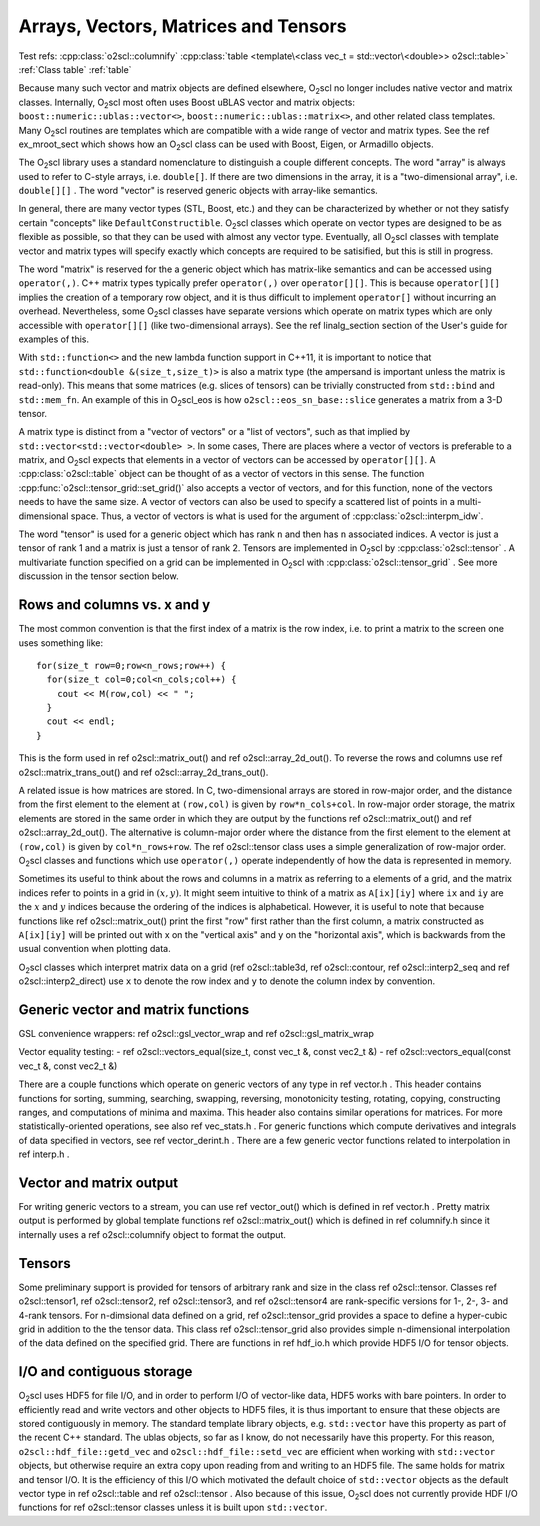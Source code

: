 Arrays, Vectors, Matrices and Tensors
=====================================

Test refs: 
:cpp:class:`o2scl::columnify`
:cpp:class:`table <template\<class vec_t = std::vector\<double>> o2scl::table>`
:ref:`Class table`
:ref:`table`

Because many such vector and matrix objects are defined elsewhere,
O\ :sub:`2`\ scl no longer includes native vector and matrix classes.
Internally, O\ :sub:`2`\ scl most often uses Boost uBLAS vector and matrix
objects: ``boost::numeric::ublas::vector<>``,
``boost::numeric::ublas::matrix<>``, and other related
class templates. Many O\ :sub:`2`\ scl routines are templates which are
compatible with a wide range of vector and matrix types. See the
\ref ex_mroot_sect which shows how an O\ :sub:`2`\ scl class can be used with
Boost, Eigen, or Armadillo objects.

The O\ :sub:`2`\ scl library uses a standard nomenclature to distinguish a
couple different concepts. The word "array" is always used to
refer to C-style arrays, i.e. ``double[]``. If there are two
dimensions in the array, it is a "two-dimensional array", i.e.
``double[][]`` . The word "vector" is reserved generic
objects with array-like semantics.

In general, there are many vector types (STL, Boost, etc.) and
they can be characterized by whether or not they satisfy certain
"concepts" like ``DefaultConstructible``. O\ :sub:`2`\ scl classes which
operate on vector types are designed to be as flexible as
possible, so that they can be used with almost any vector type.
Eventually, all O\ :sub:`2`\ scl classes with template vector and matrix types
will specify exactly which concepts are required to be satisified,
but this is still in progress.

The word "matrix" is reserved for the a generic object which has
matrix-like semantics and can be accessed using
``operator(,)``. C++ matrix types typically prefer
``operator(,)`` over ``operator[][]``. This is because
``operator[][]`` implies the creation of a temporary row
object, and it is thus difficult to implement ``operator[]``
without incurring an overhead. Nevertheless, some O\ :sub:`2`\ scl classes have
separate versions which operate on matrix types which are only
accessible with ``operator[][]`` (like two-dimensional
arrays). See the \ref linalg_section section of the User's guide
for examples of this.

With ``std::function<>`` and the new lambda function support in C++11,
it is important to notice that ``std::function<double
&(size_t,size_t)>`` is also a matrix type (the ampersand is important
unless the matrix is read-only). This means that some matrices (e.g.
slices of tensors) can be trivially constructed from ``std::bind`` and
``std::mem_fn``. An example of this in O\ :sub:`2`\ scl_eos is how
``o2scl::eos_sn_base::slice`` generates a matrix from a 3-D tensor.

A matrix type is distinct from a "vector of vectors" or a "list of
vectors", such as that implied by
``std::vector<std::vector<double> >``. In some cases, There
are places where a vector of vectors is preferable to a matrix,
and O\ :sub:`2`\ scl expects that elements in a vector of vectors can be
accessed by ``operator[][]``. A :cpp:class:`o2scl::table` object can
be thought of as a vector of vectors in this sense. The function
:cpp:func:`o2scl::tensor_grid::set_grid()` also accepts a vector of
vectors, and for this function, none of the vectors needs to have
the same size. A vector of vectors can also be used to specify a
scattered list of points in a multi-dimensional space. Thus, a
vector of vectors is what is used for the argument of 
:cpp:class:`o2scl::interpm_idw`.

The word "tensor" is used for a generic object which has rank ``n``
and then has ``n`` associated indices. A vector is just a \tensor
of rank 1 and a matrix is just a \tensor of rank 2. Tensors are
implemented in O\ :sub:`2`\ scl by :cpp:class:`o2scl::tensor` . A multivariate
function specified on a grid can be implemented in O\ :sub:`2`\ scl with
:cpp:class:`o2scl::tensor_grid` . See more discussion in the tensor 
section below. 

Rows and columns vs. x and y
----------------------------

The most common convention is that the first index
of a matrix is the row index, i.e. to print a matrix
to the screen one uses something like::

  for(size_t row=0;row<n_rows;row++) {
    for(size_t col=0;col<n_cols;col++) {
      cout << M(row,col) << " ";
    }
    cout << endl;
  }

This is the form used in \ref o2scl::matrix_out() and \ref
o2scl::array_2d_out(). To reverse the rows and columns use \ref
o2scl::matrix_trans_out() and \ref o2scl::array_2d_trans_out().

A related issue is how matrices are stored. In C, two-dimensional
arrays are stored in row-major order, and the distance from the
first element to the element at ``(row,col)`` is given by
``row*n_cols+col``. In row-major order storage, the matrix
elements are stored in the same order in which they are output by
the functions \ref o2scl::matrix_out() and \ref
o2scl::array_2d_out(). The alternative is column-major order where
the distance from the first element to the element at
``(row,col)`` is given by ``col*n_rows+row``. The \ref
o2scl::tensor class uses a simple generalization of row-major
order. O\ :sub:`2`\ scl classes and functions which use ``operator(,)``
operate independently of how the data is represented in
memory.

Sometimes its useful to think about the rows and columns in a
matrix as referring to a elements of a grid, and the matrix
indices refer to points in a grid in :math:`(x,y)`. It might seem
intuitive to think of a matrix as ``A[ix][iy]`` where ``ix``
and ``iy`` are the :math:`x` and :math:`y` indices because the
ordering of the indices is alphabetical. However, it is useful to
note that because functions like \ref o2scl::matrix_out() print
the first "row" first rather than the first column, a matrix
constructed as ``A[ix][iy]`` will be printed out with x on
the "vertical axis" and y on the "horizontal axis", which is
backwards from the usual convention when plotting data.

O\ :sub:`2`\ scl classes which interpret matrix data on a grid (\ref
o2scl::table3d, \ref o2scl::contour, \ref o2scl::interp2_seq and
\ref o2scl::interp2_direct) use ``x`` to denote the row index and
``y`` to denote the column index by convention.

Generic vector and matrix functions
-----------------------------------
    
GSL convenience wrappers: \ref o2scl::gsl_vector_wrap and 
\ref o2scl::gsl_matrix_wrap
    
Vector equality testing:
- \ref o2scl::vectors_equal(size_t, const vec_t &, const vec2_t &)
- \ref o2scl::vectors_equal(const vec_t &, const vec2_t &)

There are a couple functions which operate on generic vectors of
any type in \ref vector.h . This header contains functions for
sorting, summing, searching, swapping, reversing, monotonicity
testing, rotating, copying, constructing ranges, and computations
of minima and maxima. This header also contains similar operations
for matrices. For more statistically-oriented operations, see also
\ref vec_stats.h . For generic functions which compute derivatives
and integrals of data specified in vectors, see \ref
vector_derint.h . There are a few generic vector functions related
to interpolation in \ref interp.h .
    
Vector and matrix output
------------------------

For writing generic vectors to a stream, you can use \ref
vector_out() which is defined in \ref vector.h . Pretty matrix
output is performed by global template functions \ref
o2scl::matrix_out() which is defined in \ref columnify.h since it
internally uses a \ref o2scl::columnify object to format the output.

Tensors
-------

Some preliminary support is provided for tensors of arbitrary rank
and size in the class \ref o2scl::tensor. Classes \ref
o2scl::tensor1, \ref o2scl::tensor2, \ref o2scl::tensor3, and \ref
o2scl::tensor4 are rank-specific versions for 1-, 2-, 3- and
4-rank tensors. For n-dimsional data defined on a grid, \ref
o2scl::tensor_grid provides a space to define a hyper-cubic grid
in addition to the the tensor data. This class \ref
o2scl::tensor_grid also provides simple n-dimensional
interpolation of the data defined on the specified grid. There are
functions in \ref hdf_io.h which provide HDF5 I/O for tensor
objects.

I/O and contiguous storage
--------------------------

O\ :sub:`2`\ scl uses HDF5 for file I/O, and in order to perform I/O of
vector-like data, HDF5 works with bare pointers. In order to
efficiently read and write vectors and other objects to HDF5
files, it is thus important to ensure that these objects are
stored contiguously in memory. The standard template library
objects, e.g. ``std::vector`` have this property as part of
the recent C++ standard. The ublas objects, so far as I know, do
not necessarily have this property. For this reason,
``o2scl::hdf_file::getd_vec`` and
``o2scl::hdf_file::setd_vec`` are efficient when working with
``std::vector`` objects, but otherwise require an extra copy
upon reading from and writing to an HDF5 file. The same holds for
matrix and tensor I/O. It is the efficiency of this I/O which
motivated the default choice of ``std::vector`` objects as
the default vector type in \ref o2scl::table and \ref
o2scl::tensor . Also because of this issue, O\ :sub:`2`\ scl does not
currently provide HDF I/O functions for \ref o2scl::tensor
classes unless it is built upon ``std::vector``.

